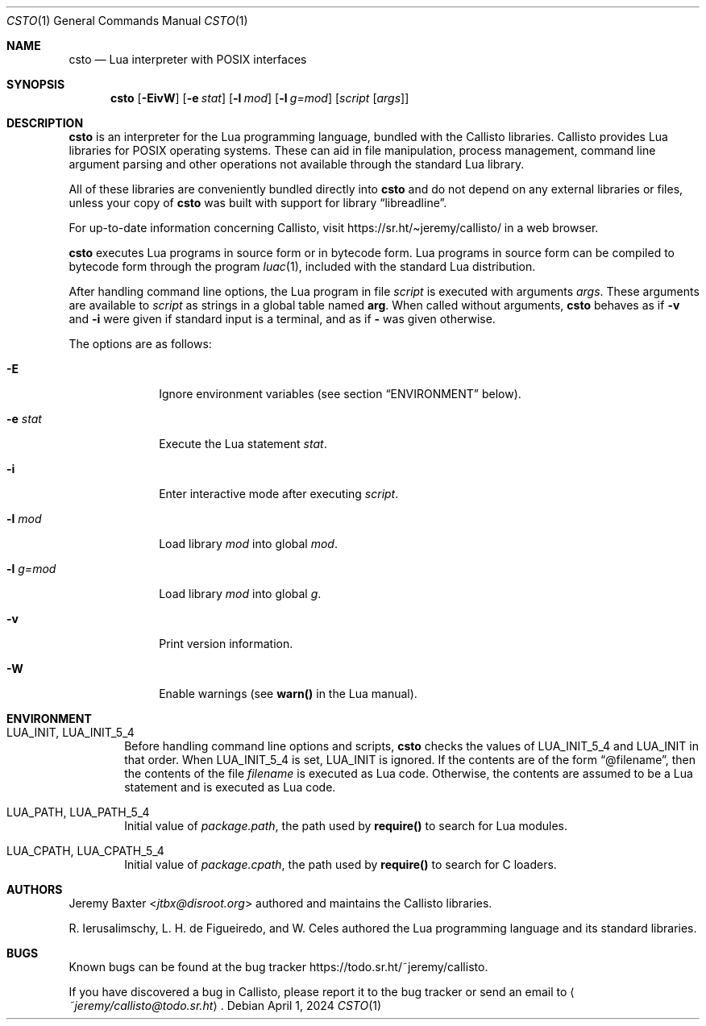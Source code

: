 .Dd $Mdocdate: April 1 2024 $
.Dt CSTO 1
.Os
.Sh NAME
.Nm csto
.Nd Lua interpreter with POSIX interfaces
.Sh SYNOPSIS
.Nm csto
.Bk -words
.Op Fl EivW
.Op Fl e Ar stat
.Op Fl l Ar mod
.Op Fl l Ar g=mod
.Op Ar script Op Ar args
.Ek
.Sh DESCRIPTION
.Nm
is an interpreter for the Lua programming language, bundled with the Callisto
libraries. Callisto provides Lua libraries for POSIX operating systems. These
can aid in file manipulation, process management, command line argument parsing
and other operations not available through the standard Lua library.
.Pp
All of these libraries are conveniently bundled directly into
.Nm
and do not depend on any external libraries or files, unless your copy of
.Nm
was built with support for
.Lb libreadline .
.Pp
For up-to-date information concerning Callisto, visit
.Lk https://sr.ht/\[ti]jeremy/callisto/
in a web browser.
.Pp
.Nm
executes Lua programs in source form or in bytecode form. Lua programs in
source form can be compiled to bytecode form through the program
.Xr luac 1 ,
included with the standard Lua distribution.
.Pp
After handling command line options, the Lua program in file
.Ar script
is executed with arguments
.Ar args .
These arguments are available to
.Ar script
as strings in a global table named
.Sy arg .
When called without arguments,
.Nm
behaves as if
.Fl v
and
.Fl i
were given if standard input is a terminal, and as if
.Fl
was given otherwise.
.Pp
The options are as follows:
.Bl -tag -width -l_g=mod
.It Fl E
Ignore environment variables (see section
.Sx ENVIRONMENT
below).
.It Fl e Ar stat
Execute the Lua statement
.Ar stat .
.It Fl i
Enter interactive mode after executing
.Ar script .
.It Fl l Ar mod
Load library
.Ar mod
into global
.Ar mod .
.It Fl l Ar g=mod
Load library
.Ar mod
into global
.Ar g .
.It Fl v
Print version information.
.It Fl W
Enable warnings (see
.Sy warn()
in the Lua manual).
.El
.Sh ENVIRONMENT
.Bl -tag -width four
.It Ev LUA_INIT , Ev LUA_INIT_5_4
Before handling command line options and scripts,
.Nm
checks the values of
.Ev LUA_INIT_5_4
and
.Ev LUA_INIT
in that order. When
.Ev LUA_INIT_5_4
is set,
.Ev LUA_INIT
is ignored. If the contents are of the form
.Dq @filename ,
then the contents of the file
.Em filename
is executed as Lua code. Otherwise, the contents are assumed to be a Lua
statement and is executed as Lua code.
.It Ev LUA_PATH , Ev LUA_PATH_5_4
Initial value of
.Em package.path ,
the path used by
.Sy require()
to search for Lua modules.
.It Ev LUA_CPATH , Ev LUA_CPATH_5_4
Initial value of
.Em package.cpath ,
the path used by
.Sy require()
to search for C loaders.
.El
.Sh AUTHORS
.An Jeremy Baxter Aq Mt jtbx@disroot.org
authored and maintains the Callisto libraries.
.Pp
R. Ierusalimschy, L. H. de Figueiredo, and W. Celes authored the Lua
programming language and its standard libraries.
.Sh BUGS
Known bugs can be found at the bug tracker
.Lk https://todo.sr.ht/~jeremy/callisto .
.Pp
If you have discovered a bug in Callisto, please report it to the bug
tracker or send an email to
.Aq Mt ~jeremy/callisto@todo.sr.ht .

